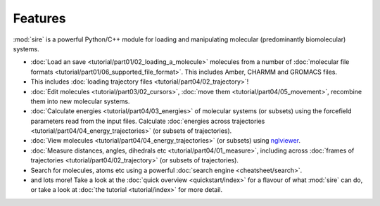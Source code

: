 ========
Features
========

:mod:`sire` is a powerful Python/C++ module for loading and manipulating
molecular (predominantly biomolecular) systems.

* :doc:`Load an save <tutorial/part01/02_loading_a_molecule>`
  molecules from a number of
  :doc:`molecular file formats <tutorial/part01/06_supported_file_format>`.
  This includes Amber, CHARMM and GROMACS files.
* This includes :doc:`loading trajectory files <tutorial/part04/02_trajectory>`!
* :doc:`Edit molecules <tutorial/part03/02_cursors>`,
  :doc:`move them <tutorial/part04/05_movement>`, recombine them into
  new molecular systems.
* :doc:`Calculate energies <tutorial/part04/03_energies>`
  of molecular systems (or subsets) using the forcefield
  parameters read from the input files. Calculate
  :doc:`energies across trajectories <tutorial/part04/04_energy_trajectories>`
  (or subsets of trajectories).
* :doc:`View molecules <tutorial/part04/04_energy_trajectories>`
  (or subsets) using `nglviewer <https://nglviewer.org>`__.
* :doc:`Measure distances, angles, dihedrals etc <tutorial/part04/01_measure>`,
  including across
  :doc:`frames of trajectories <tutorial/part04/02_trajectory>`
  (or subsets of trajectories).
* Search for molecules, atoms etc using a powerful
  :doc:`search engine <cheatsheet/search>`.
* and lots more! Take a look at the :doc:`quick overview <quickstart/index>`
  for a flavour of what :mod:`sire` can do, or take a look at
  :doc:`the tutorial <tutorial/index>` for more detail.


